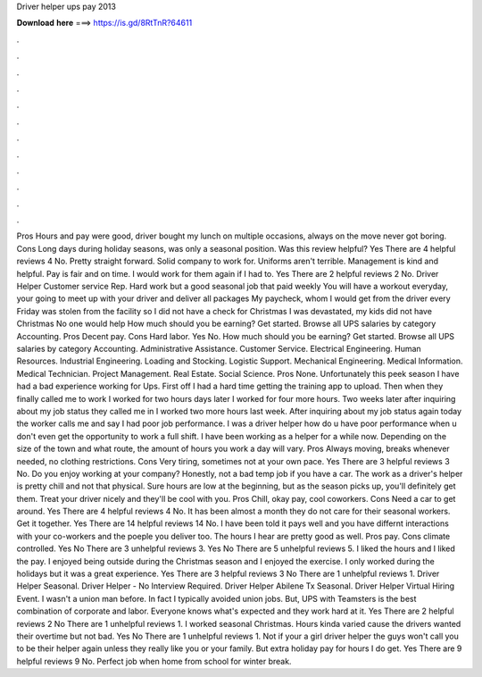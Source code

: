 Driver helper ups pay 2013

𝐃𝐨𝐰𝐧𝐥𝐨𝐚𝐝 𝐡𝐞𝐫𝐞 ===> https://is.gd/8RtTnR?64611

.

.

.

.

.

.

.

.

.

.

.

.

Pros Hours and pay were good, driver bought my lunch on multiple occasions, always on the move never got boring. Cons Long days during holiday seasons, was only a seasonal position. Was this review helpful? Yes There are 4 helpful reviews 4 No. Pretty straight forward.
Solid company to work for. Uniforms aren't terrible. Management is kind and helpful. Pay is fair and on time. I would work for them again if I had to. Yes There are 2 helpful reviews 2 No. Driver Helper Customer service Rep. Hard work but a good seasonal job that paid weekly You will have a workout everyday, your going to meet up with your driver and deliver all packages My paycheck, whom I would get from the driver every Friday was stolen from the facility so I did not have a check for Christmas I was devastated, my kids did not have Christmas No one would help How much should you be earning?
Get started. Browse all UPS salaries by category Accounting. Pros Decent pay. Cons Hard labor. Yes No. How much should you be earning? Get started. Browse all UPS salaries by category Accounting. Administrative Assistance. Customer Service. Electrical Engineering. Human Resources. Industrial Engineering. Loading and Stocking. Logistic Support. Mechanical Engineering. Medical Information. Medical Technician. Project Management.
Real Estate. Social Science. Pros None. Unfortunately this peek season I have had a bad experience working for Ups. First off I had a hard time getting the training app to upload. Then when they finally called me to work I worked for two hours days later I worked for four more hours. Two weeks later after inquiring about my job status they called me in I worked two more hours last week. After inquiring about my job status again today the worker calls me and say I had poor job performance.
I was a driver helper how do u have poor performance when u don't even get the opportunity to work a full shift. I have been working as a helper for a while now.
Depending on the size of the town and what route, the amount of hours you work a day will vary. Pros Always moving, breaks whenever needed, no clothing restrictions.
Cons Very tiring, sometimes not at your own pace. Yes There are 3 helpful reviews 3 No. Do you enjoy working at your company? Honestly, not a bad temp job if you have a car. The work as a driver's helper is pretty chill and not that physical. Sure hours are low at the beginning, but as the season picks up, you'll definitely get them. Treat your driver nicely and they'll be cool with you. Pros Chill, okay pay, cool coworkers. Cons Need a car to get around.
Yes There are 4 helpful reviews 4 No. It has been almost a month they do not care for their seasonal workers. Get it together. Yes There are 14 helpful reviews 14 No. I have been told it pays well and you have differnt interactions with your co-workers and the poeple you deliver too.
The hours I hear are pretty good as well. Pros pay. Cons climate controlled. Yes No There are 3 unhelpful reviews 3. Yes No There are 5 unhelpful reviews 5. I liked the hours and I liked the pay. I enjoyed being outside during the Christmas season and I enjoyed the exercise. I only worked during the holidays but it was a great experience. Yes There are 3 helpful reviews 3 No There are 1 unhelpful reviews 1.
Driver Helper Seasonal. Driver Helper - No Interview Required. Driver Helper Abilene Tx Seasonal. Driver Helper Virtual Hiring Event. I wasn't a union man before. In fact I typically avoided union jobs. But, UPS with Teamsters is the best combination of corporate and labor. Everyone knows what's expected and they work hard at it. Yes There are 2 helpful reviews 2 No There are 1 unhelpful reviews 1.
I worked seasonal Christmas. Hours kinda varied cause the drivers wanted their overtime but not bad. Yes No There are 1 unhelpful reviews 1. Not if your a girl driver helper the guys won't call you to be their helper again unless they really like you or your family.
But extra holiday pay for hours I do get. Yes There are 9 helpful reviews 9 No. Perfect job when home from school for winter break.